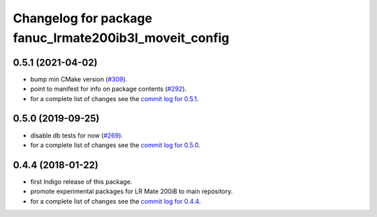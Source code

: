 ^^^^^^^^^^^^^^^^^^^^^^^^^^^^^^^^^^^^^^^^^^^^^^^^^^^^^^^
Changelog for package fanuc_lrmate200ib3l_moveit_config
^^^^^^^^^^^^^^^^^^^^^^^^^^^^^^^^^^^^^^^^^^^^^^^^^^^^^^^

0.5.1 (2021-04-02)
------------------
* bump min CMake version (`#309 <https://github.com/ros-industrial/fanuc/issues/309>`_).
* point to manifest for info on package contents (`#292 <https://github.com/ros-industrial/fanuc/issues/292>`_).
* for a complete list of changes see the `commit log for 0.5.1 <https://github.com/ros-industrial/fanuc/compare/0.5.0...0.5.1>`_.

0.5.0 (2019-09-25)
------------------
* disable db tests for now (`#269 <https://github.com/ros-industrial/fanuc/pull/269>`_).
* for a complete list of changes see the `commit log for 0.5.0 <https://github.com/ros-industrial/fanuc/compare/0.4.4...0.5.0>`_.

0.4.4 (2018-01-22)
------------------
* first Indigo release of this package.
* promote experimental packages for LR Mate 200iB to main repository.
* for a complete list of changes see the `commit log for 0.4.4 <https://github.com/ros-industrial/fanuc/compare/0.4.3...0.4.4>`_.
